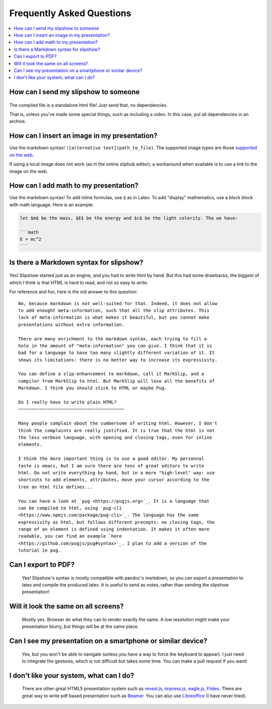.. _faq:


Frequently Asked Questions
--------------------------

.. contents:: 
   :local:


How can I send my slipshow to someone
~~~~~~~~~~~~~~~~~~~~~~~~~~~~~~~~~~~~~~~~
  ..
     I have no perfect answer to this question. If you use a CDN to get the engine, you can send them the ``.html`` file, but once the download it, they will still need internet to see the slipshow, and won't be able to look at it later offline. If you use a local install, you can just pack or zip your folder and send them the whole packed folder. However, they will need to unpack or unzip the file they receive to see the slipshow, not just click on the file as with a pdf. If you have an idea on how to pack a project so that it can be easily sent and opened in every paltform, please tell me!

The compiled file is a standalone html file! Just send that, no dependencies.

That is, unless you've made some special things, such as including a video. In
this case, put all dependencies in an archive.

How can I insert an image in my presentation?
~~~~~~~~~~~~~~~~~~~~~~~~~~~~~~~~~~~~~~~~~~~~~

Use the markdown syntax! ``![alternative text](path_to_file)``. The supported image types are those `supported on the web <https://developer.mozilla.org/en-US/docs/Web/HTML/Element/img#supported_image_formats>`_.

If using a local image does not work (as in the online sliphub editor), a workaround when available is to use a link to the image on the web.

How can I add math to my presentation?
~~~~~~~~~~~~~~~~~~~~~~~~~~~~~~~~~~~~~~~~~~~~~

Use the markdown syntax!
To add inline formulas, use ``$`` as in Latex. To add "display" mathematics, use a block block with math language. Here is an example:

.. code-block:: markdown

   let $m$ be the mass, $E$ be the energy and $c$ be the light celerity. The we have:

   ```math
   E = mc^2
   ```

Is there a Markdown syntax for slipshow?
~~~~~~~~~~~~~~~~~~~~~~~~~~~~~~~~~~~~~~~~
  ..

Yes! Slipshow started just as an engine, and you had to write html by hand. But
this had some drawbacks, the biggest of which I think is that HTML is hard to
read, and not so easy to write.

For reference and fun, here is the old answer to this question:

::

     No, because markdown is not well-suited for that. Indeed, it does not allow
     to add enought meta-information, such that all the slip attributes. This
     lack of meta-information is what makes it beautiful, but you cannot make
     presentations without extra information.

     There are many enrichment to the markdown syntax, each trying to fill a
     hole in the amount of "meta-information" you can give. I think that it is
     bad for a language to have too many slightly different variation of it. It
     shows its limitations: there is no better way to increase its expressivity.

     You can define a slip-enhancement to markdown, call it MarkSlip, and a
     compiler from MarkSlip to html. But MarkSlip will lose all the benefits of
     Markdown. I think you should stick to HTML or maybe Pug.

     Do I really have to write plain HTML?
     ~~~~~~~~~~~~~~~~~~~~~~~~~~~~~~~~~~~~~~~~

     Many people complain about the cumbersome of writing html. However, I don't
     think the complaints are really justified. It is true that the html is not
     the less verbose language, with opening and closing tags, even for inline
     elements.

     I think the more important thing is to use a good editor. My personnal
     taste is emacs, but I am sure there are tons of great editors to write
     html. Do not write everything by hand, but in a more "high-level" way: use
     shortcuts to add elements, attributes, move your cursor according to the
     tree an html file defines...

     You can have a look at `pug <https://pugjs.org>`_. It is a language that
     can be compiled to html, using `pug-cli
     <https://www.npmjs.com/package/pug-cli>`_. The language has the same
     expressivity as html, but follows different precepts: no closing tags, the
     range of an element is defined using indentation. It makes it often more
     readable, you can find an example `here
     <https://github.com/pugjs/pug#syntax>`_. I plan to add a version of the
     tutorial in pug.

Can I export to PDF?
~~~~~~~~~~~~~~~~~~~~~~~~~~~~~~~~~~~~~~~~

  Yes! Slipshow's syntax is mostly compatible with pandoc's markdown, so you can
  export a presentation to latex and compile the produced latex. It is useful to
  send as notes, rather than sending the slipshow presentation!

Will it look the same on all screens?
~~~~~~~~~~~~~~~~~~~~~~~~~~~~~~~~~~~~~~~~
  Mostly yes. Browser do what they can to render exactly the same. A low resolution might make your presentation blurry, but things will be at the same place.

Can I see my presentation on a smartphone or similar device?
~~~~~~~~~~~~~~~~~~~~~~~~~~~~~~~~~~~~~~~~~~~~~~~~~~~~~~~~~~~~~~~~~~~~~~~~~~~~~~~~
  Yes, but you won't be able to navigate (unless you have a way to force the keyboard to appear). I just need to integrate the gestures, which is not difficult but takes some time. You can make a pull request if you want!

I don't like your system, what can I do?
~~~~~~~~~~~~~~~~~~~~~~~~~~~~~~~~~~~~~~~~~~~~~~~~~~~~~~~~~~~~~~~~~~~~~~~~~~~~~~~~
  There are other great HTML5 presentation system such as `reveal.js <https://revealjs.com/>`_, `impress.js <https://impress.js.org/>`_, `eagle.js <https://zulko.github.io/eaglejs-demo/#/>`_, `Flides <https://github.com/nathanael-fijalkow/Flides>`_. There are great way to write pdf based presentation such as `Beamer <https://ctan.org/pkg/beamer>`_. You can also use `Libreoffice <https://www.libreoffice.org/discover/impress/>`_ (I have never tried).


